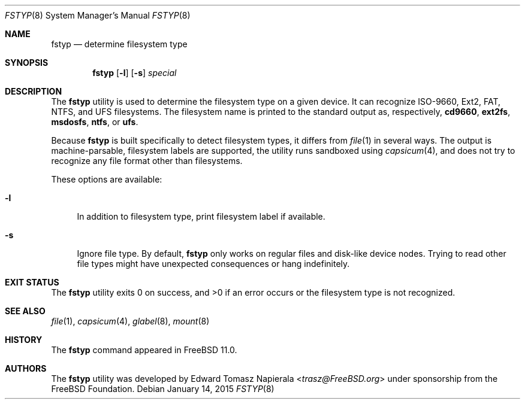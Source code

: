 .\" Copyright (c) 2014 The FreeBSD Foundation
.\" All rights reserved.
.\"
.\" This software was developed by Edward Tomasz Napierala under sponsorship
.\" from the FreeBSD Foundation.
.\"
.\" Redistribution and use in source and binary forms, with or without
.\" modification, are permitted provided that the following conditions
.\" are met:
.\" 1. Redistributions of source code must retain the above copyright
.\"    notice, this list of conditions and the following disclaimer.
.\" 2. Redistributions in binary form must reproduce the above copyright
.\"    notice, this list of conditions and the following disclaimer in the
.\"    documentation and/or other materials provided with the distribution.
.\"
.\" THIS SOFTWARE IS PROVIDED BY THE AUTHORS AND CONTRIBUTORS ``AS IS'' AND
.\" ANY EXPRESS OR IMPLIED WARRANTIES, INCLUDING, BUT NOT LIMITED TO, THE
.\" IMPLIED WARRANTIES OF MERCHANTABILITY AND FITNESS FOR A PARTICULAR PURPOSE
.\" ARE DISCLAIMED.  IN NO EVENT SHALL THE AUTHORS OR CONTRIBUTORS BE LIABLE
.\" FOR ANY DIRECT, INDIRECT, INCIDENTAL, SPECIAL, EXEMPLARY, OR CONSEQUENTIAL
.\" DAMAGES (INCLUDING, BUT NOT LIMITED TO, PROCUREMENT OF SUBSTITUTE GOODS
.\" OR SERVICES; LOSS OF USE, DATA, OR PROFITS; OR BUSINESS INTERRUPTION)
.\" HOWEVER CAUSED AND ON ANY THEORY OF LIABILITY, WHETHER IN CONTRACT, STRICT
.\" LIABILITY, OR TORT (INCLUDING NEGLIGENCE OR OTHERWISE) ARISING IN ANY WAY
.\" OUT OF THE USE OF THIS SOFTWARE, EVEN IF ADVISED OF THE POSSIBILITY OF
.\" SUCH DAMAGE.
.\"
.\" $FreeBSD$
.\"
.Dd January 14, 2015
.Dt FSTYP 8
.Os
.Sh NAME
.Nm fstyp
.Nd determine filesystem type
.Sh SYNOPSIS
.Nm
.Op Fl l
.Op Fl s
.Ar special
.Sh DESCRIPTION
The
.Nm
utility is used to determine the filesystem type on a given device.
It can recognize ISO-9660, Ext2, FAT, NTFS, and UFS filesystems.
The filesystem name is printed to the standard output
as, respectively,
.Li cd9660 ,
.Li ext2fs ,
.Li msdosfs ,
.Li ntfs ,
or
.Li ufs .
.Pp
Because
.Nm
is built specifically to detect filesystem types, it differs from
.Xr file 1
in several ways.
The output is machine-parsable, filesystem labels are supported,
the utility runs sandboxed using
.Xr capsicum 4 ,
and does not try to recognize any file format other than filesystems.
.Pp
These options are available:
.Bl -tag -width ".Fl l"
.It Fl l
In addition to filesystem type, print filesystem label if available.
.It Fl s
Ignore file type.
By default,
.Nm
only works on regular files and disk-like device nodes.
Trying to read other file types might have unexpected consequences or hang
indefinitely.
.El
.Sh EXIT STATUS
The
.Nm
utility exits 0 on success, and >0 if an error occurs or the filesystem
type is not recognized.
.Sh SEE ALSO
.Xr file 1 ,
.Xr capsicum 4 ,
.Xr glabel 8 ,
.Xr mount 8
.Sh HISTORY
The
.Nm
command appeared in
.Fx 11.0 .
.Sh AUTHORS
The
.Nm
utility was developed by
.An Edward Tomasz Napierala Aq Mt trasz@FreeBSD.org
under sponsorship from the FreeBSD Foundation.
